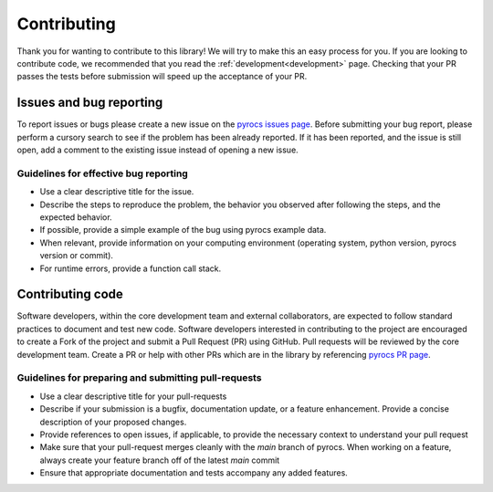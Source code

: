 .. _contributing:

Contributing
============

Thank you for wanting to contribute to this library! We will try to make this 
an easy process for you. If you are looking to contribute code, we recommended that you read 
the :ref:`development<development>` page. 
Checking that your PR passes the tests before submission will speed up
the acceptance of your PR.

Issues and bug reporting
------------------------

To report issues or bugs please create a new issue on 
the `pyrocs issues page <https://github.com/sandialabs/pyrocs/issues>`_.
Before submitting your bug report, please perform a cursory search 
to see if the problem has been already reported. If it has been reported, 
and the issue is still open, add a comment to the existing issue instead of opening a new issue.

Guidelines for effective bug reporting
~~~~~~~~~~~~~~~~~~~~~~~~~~~~~~~~~~~~~~~~

- Use a clear descriptive title for the issue.

- Describe the steps to reproduce the problem, 
  the behavior you observed after following the steps, and the expected behavior.

- If possible, provide a simple example of the bug using pyrocs example data.

- When relevant, provide information on your computing environment
  (operating system, python version, pyrocs version or commit).

- For runtime errors, provide a function call stack.

Contributing code
-----------------

Software developers, within the core development team and external collaborators, 
are expected to follow standard practices to document and test new code. 
Software developers interested in contributing to the project are encouraged 
to create a Fork of the project and submit a Pull Request (PR) using GitHub.
Pull requests will be reviewed by the core development team.
Create a PR or help with other PRs which are in the library 
by referencing `pyrocs PR page <https://github.com/sandialabs/pyrocs/pulls>`_. 

Guidelines for preparing and submitting pull-requests
~~~~~~~~~~~~~~~~~~~~~~~~~~~~~~~~~~~~~~~~~~~~~~~~~~~~~~~~~~~~~

- Use a clear descriptive title for your pull-requests

- Describe if your submission is a bugfix, documentation update, or a feature
  enhancement. Provide a concise description of your proposed changes. 
  
- Provide references to open issues, if applicable, to provide the necessary
  context to understand your pull request
  
- Make sure that your pull-request merges cleanly with the `main` branch of
  pyrocs. When working on a feature, always create your feature branch off of
  the latest `main` commit
  
- Ensure that appropriate documentation and tests accompany any added features.
